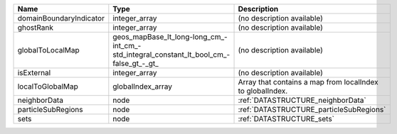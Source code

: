 

======================= ====================================================================================== ========================================================= 
Name                    Type                                                                                   Description                                               
======================= ====================================================================================== ========================================================= 
domainBoundaryIndicator integer_array                                                                          (no description available)                                
ghostRank               integer_array                                                                          (no description available)                                
globalToLocalMap        geos_mapBase_lt_long-long_cm_-int_cm_-std_integral_constant_lt_bool_cm_-false_gt_-_gt_ (no description available)                                
isExternal              integer_array                                                                          (no description available)                                
localToGlobalMap        globalIndex_array                                                                      Array that contains a map from localIndex to globalIndex. 
neighborData            node                                                                                   :ref:`DATASTRUCTURE_neighborData`                         
particleSubRegions      node                                                                                   :ref:`DATASTRUCTURE_particleSubRegions`                   
sets                    node                                                                                   :ref:`DATASTRUCTURE_sets`                                 
======================= ====================================================================================== ========================================================= 


